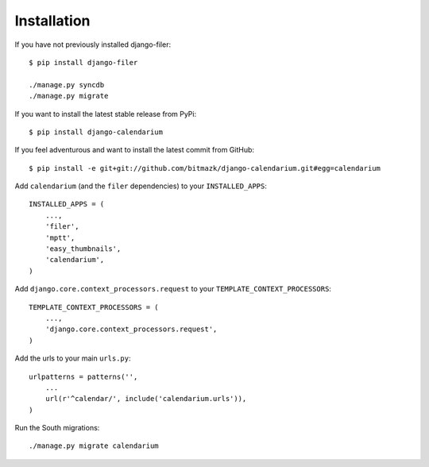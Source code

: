 Installation
============

If you have not previously installed django-filer::

    $ pip install django-filer

    ./manage.py syncdb
    ./manage.py migrate

If you want to install the latest stable release from PyPi::

    $ pip install django-calendarium

If you feel adventurous and want to install the latest commit from GitHub::

    $ pip install -e git+git://github.com/bitmazk/django-calendarium.git#egg=calendarium

Add ``calendarium`` (and the ``filer`` dependencies) to your ``INSTALLED_APPS``::

    INSTALLED_APPS = (
        ...,
        'filer',
        'mptt',
        'easy_thumbnails',
        'calendarium',
    )

Add ``django.core.context_processors.request`` to your ``TEMPLATE_CONTEXT_PROCESSORS``::

    TEMPLATE_CONTEXT_PROCESSORS = (
        ...,
        'django.core.context_processors.request',
    )

Add the urls to your main ``urls.py``::

    urlpatterns = patterns('',
        ...
        url(r'^calendar/', include('calendarium.urls')),
    )

Run the South migrations::

    ./manage.py migrate calendarium

